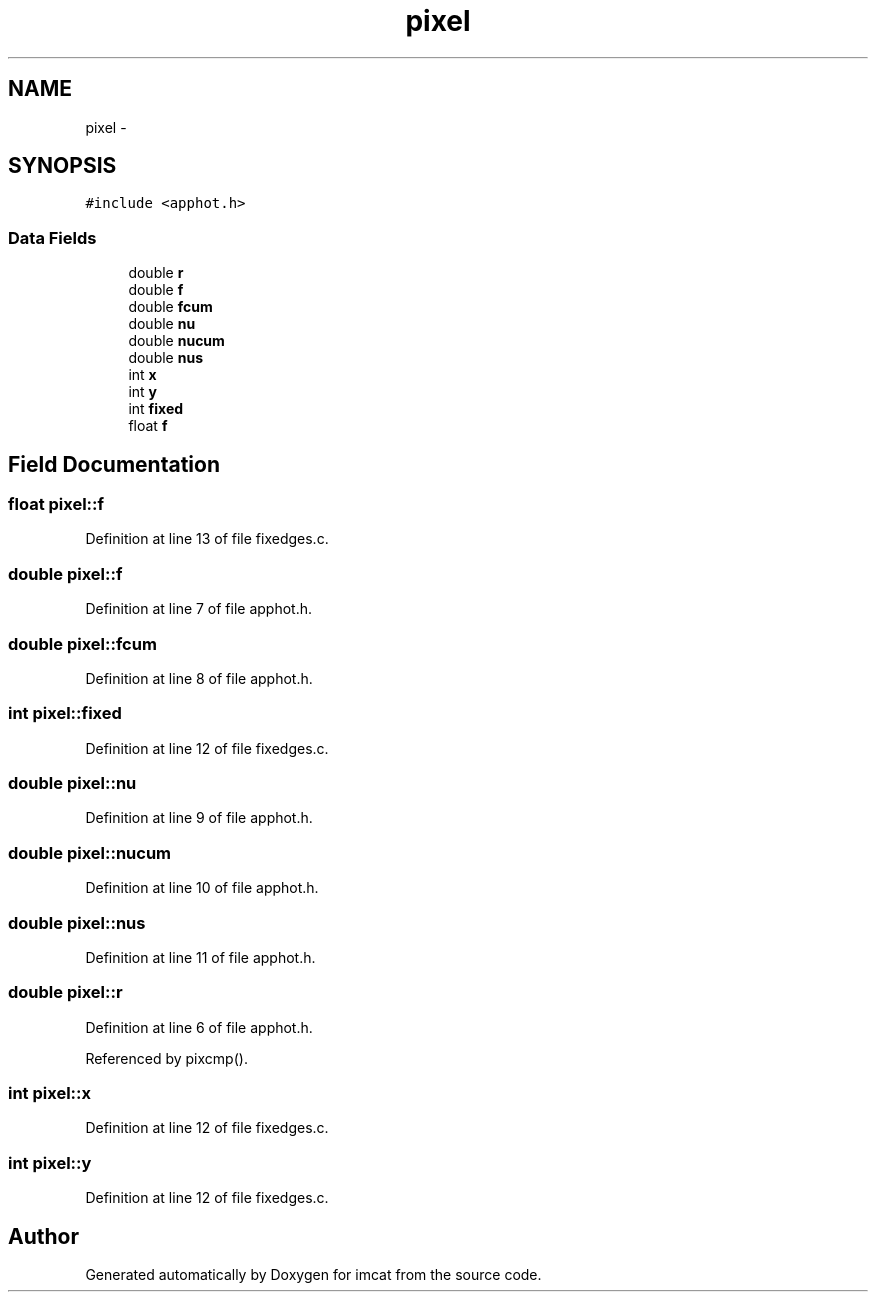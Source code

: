 .TH "pixel" 3 "23 Dec 2003" "imcat" \" -*- nroff -*-
.ad l
.nh
.SH NAME
pixel \- 
.SH SYNOPSIS
.br
.PP
\fC#include <apphot.h>\fP
.PP
.SS "Data Fields"

.in +1c
.ti -1c
.RI "double \fBr\fP"
.br
.ti -1c
.RI "double \fBf\fP"
.br
.ti -1c
.RI "double \fBfcum\fP"
.br
.ti -1c
.RI "double \fBnu\fP"
.br
.ti -1c
.RI "double \fBnucum\fP"
.br
.ti -1c
.RI "double \fBnus\fP"
.br
.ti -1c
.RI "int \fBx\fP"
.br
.ti -1c
.RI "int \fBy\fP"
.br
.ti -1c
.RI "int \fBfixed\fP"
.br
.ti -1c
.RI "float \fBf\fP"
.br
.in -1c
.SH "Field Documentation"
.PP 
.SS "float \fBpixel::f\fP"
.PP
Definition at line 13 of file fixedges.c.
.SS "double \fBpixel::f\fP"
.PP
Definition at line 7 of file apphot.h.
.SS "double \fBpixel::fcum\fP"
.PP
Definition at line 8 of file apphot.h.
.SS "int \fBpixel::fixed\fP"
.PP
Definition at line 12 of file fixedges.c.
.SS "double \fBpixel::nu\fP"
.PP
Definition at line 9 of file apphot.h.
.SS "double \fBpixel::nucum\fP"
.PP
Definition at line 10 of file apphot.h.
.SS "double \fBpixel::nus\fP"
.PP
Definition at line 11 of file apphot.h.
.SS "double \fBpixel::r\fP"
.PP
Definition at line 6 of file apphot.h.
.PP
Referenced by pixcmp().
.SS "int \fBpixel::x\fP"
.PP
Definition at line 12 of file fixedges.c.
.SS "int \fBpixel::y\fP"
.PP
Definition at line 12 of file fixedges.c.

.SH "Author"
.PP 
Generated automatically by Doxygen for imcat from the source code.
